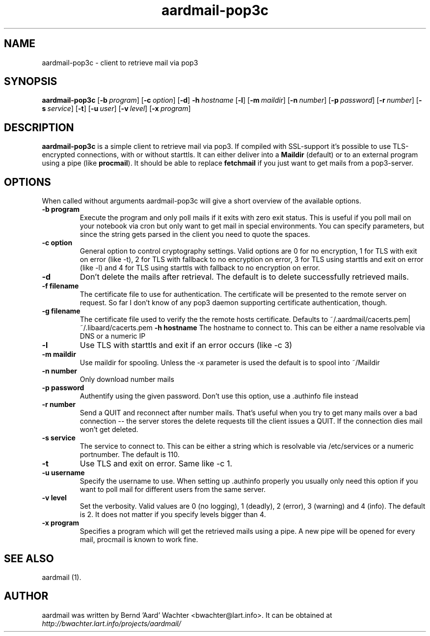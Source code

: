 .TH "aardmail-pop3c" 1 "August 3, 2010"
.SH NAME
aardmail-pop3c \- client to retrieve mail via pop3
.SH "SYNOPSIS"
\fBaardmail-pop3c\fR [\fB\-b\ \fIprogram\fR\fR] [\fB\-c\ \fIoption\fR\fR] [\fB\-d\fR\fR] \fB\-h\ \fIhostname\fR\fR [\fB\-l\fR\fR] [\fB\-m\ \fImaildir\fR\fR] [\fB\-n\ \fInumber\fR\fR] [\fB\-p\ \fIpassword\fR\fR] [\fB\-r\ \fInumber\fR\fR] [\fB\-s\ \fIservice\fR\fR] [\fB\-t\fR\fR] [\fB\-u\ \fIuser\fR\fR] [\fB\-v\ \fIlevel\fR\fR] [\fB\-x\ \fIprogram\fR\fR]
.SH "DESCRIPTION"
.PP
\fBaardmail-pop3c\fR is a simple client to retrieve mail via pop3. If compiled with SSL-support it's possible to use TLS-encrypted connections, with or without starttls. It can either deliver into a \fBMaildir\fR (default) or to an external program using a pipe (like \fBprocmail\fR). It should be able to replace \fBfetchmail\fR if you just want to get mails from a pop3-server.
.SH "OPTIONS"
.PP
When called without arguments aardmail-pop3c will give a short overview of the available options.
.TP
.B \-b program
Execute the program and only poll mails if it exits with zero exit status. This is useful if you poll mail on your notebook via cron but only want to get mail in special environments. You can specify parameters, but since the string gets parsed in the client you need to quote the spaces.
.TP
.B \-c option
General option to control cryptography settings. Valid options are 0 for no encryption, 1 for TLS with exit on error (like -t), 2 for TLS with fallback to no encryption on error, 3 for TLS using starttls and exit on error (like -l) and 4 for TLS using starttls with fallback to no encryption on error.
.TP
.B \-d
Don't delete the mails after retrieval. The default is to delete successfully retrieved mails.
.TP
.B \-f filename
The certificate file to use for authentication. The certificate will be presented to the remote server on request. So far I don't know of any pop3 daemon supporting certificate authentication, though.
.TP
.B \-g filename
The certificate file used to verify the the remote hosts certificate. Defaults to ~/.aardmail/cacerts.pem|~/.libaard/cacerts.pem
.B \-h hostname
The hostname to connect to. This can be either a name resolvable via DNS or a numeric IP
.TP
.B \-l
Use TLS with starttls and exit if an error occurs (like -c 3)
.TP
.B \-m maildir
Use maildir for spooling. Unless the -x parameter is used the default is to spool into ~/Maildir
.TP
.B \-n number
Only download number mails
.TP
.B \-p password
Authentify using the given password. Don't use this option, use a .authinfo file instead
.TP
.B \-r number
Send a QUIT and reconnect after number mails. That's useful when you try to get many mails over a bad connection -- the server stores the delete requests till the client issues a QUIT. If the connection dies mail won't get deleted.
.TP
.B \-s service
The service to connect to. This can be either a string which is resolvable via /etc/services or a numeric portnumber. The default is 110.
.TP
.B \-t
Use TLS and exit on error. Same like -c 1.
.TP
.B \-u username
Specify the username to use. When setting up .authinfo properly you usually only need this option if you want to poll mail for different users from the same server.
.TP
.B \-v level
Set the verbosity. Valid values are 0 (no logging), 1 (deadly), 2 (error), 3 (warning) and 4 (info). The default is 2. It does not matter if you specify levels bigger than 4.
.TP
.B \-x program
Specifies a program which will get the retrieved mails using a pipe. A new pipe will be opened for every mail, procmail is known to work fine.
.SH "SEE ALSO"
.PP
aardmail (1).
.SH "AUTHOR"
.PP
aardmail was written by Bernd 'Aard' Wachter <bwachter@lart\&.info>. It can be obtained at \fIhttp://bwachter.lart.info/projects/aardmail/\fP
